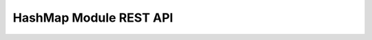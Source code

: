 =======================
HashMap Module REST API
=======================

.. rest-controller:: cloudkitty.rating.hash.controllers.root:HashMapConfigController
   :webprefix: /v1/rating/module_config/hashmap

.. rest-controller:: cloudkitty.rating.hash.controllers.service:HashMapServicesController
   :webprefix: /v1/rating/module_config/hashmap/services

.. autotype:: cloudkitty.rating.hash.datamodels.service.Service
   :members:

.. autotype:: cloudkitty.rating.hash.datamodels.service.ServiceCollection
   :members:

.. rest-controller:: cloudkitty.rating.hash.controllers.field:HashMapFieldsController
   :webprefix: /v1/rating/module_config/hashmap/fields

.. autotype:: cloudkitty.rating.hash.datamodels.field.Field
   :members:

.. autotype:: cloudkitty.rating.hash.datamodels.field.FieldCollection
   :members:

.. rest-controller:: cloudkitty.rating.hash.controllers.mapping:HashMapMappingsController
   :webprefix: /v1/rating/module_config/hashmap/mappings

.. autotype:: cloudkitty.rating.hash.datamodels.mapping.Mapping
   :members:

.. autotype:: cloudkitty.rating.hash.datamodels.mapping.MappingCollection
   :members:

.. rest-controller:: cloudkitty.rating.hash.controllers.group:HashMapGroupsController
   :webprefix: /v1/rating/module_config/hashmap/groups

.. autotype:: cloudkitty.rating.hash.datamodels.group.Group
   :members:

.. autotype:: cloudkitty.rating.hash.datamodels.group.GroupCollection
   :members:
